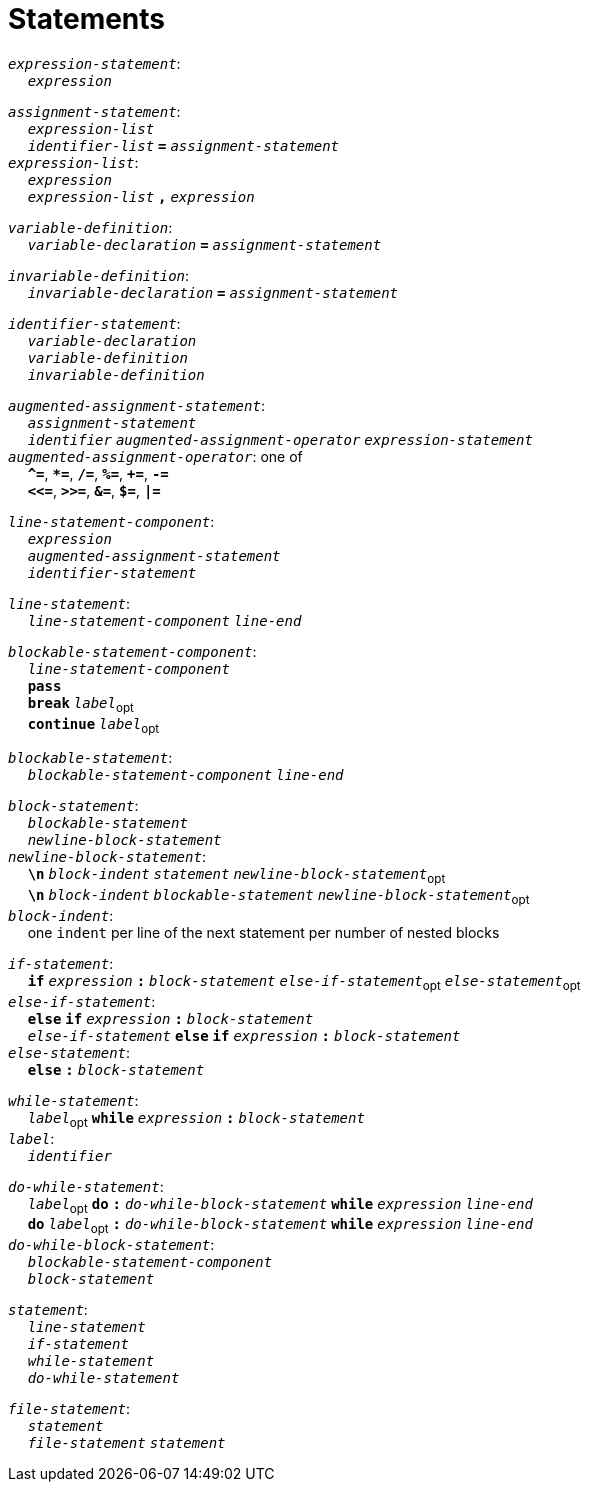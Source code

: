 = Statements

++++
<link rel="stylesheet" href="../style.css" type="text/css">
++++

:tab: &nbsp;&nbsp;&nbsp;&nbsp;
:hardbreaks-option:

:star: *

`_expression-statement_`:
{tab} `_expression_`

`_assignment-statement_`:
{tab} `_expression-list_`
{tab} `_identifier-list_` `*=*` `_assignment-statement_`
`_expression-list_`:
{tab} `_expression_`
{tab} `_expression-list_` `*,*` `_expression_`

`_variable-definition_`:
{tab} `_variable-declaration_` `*=*` `_assignment-statement_`

`_invariable-definition_`:
{tab} `_invariable-declaration_` `*=*` `_assignment-statement_`

`_identifier-statement_`:
{tab} `_variable-declaration_`
{tab} `_variable-definition_`
{tab} `_invariable-definition_`

`_augmented-assignment-statement_`:
{tab} `_assignment-statement_`
{tab} `_identifier_` `_augmented-assignment-operator_` `_expression-statement_`
`_augmented-assignment-operator_`: one of
{tab} `*^=*`, `*{star}=*`, `*/=*`, `*%=*`, `*+=*`, `*-=*`
{tab} `*<\<=*`, `*>>=*`, `*&=*`, `*$=*`, `*|=*`

`_line-statement-component_`:
{tab} `_expression_`
{tab} `_augmented-assignment-statement_`
{tab} `_identifier-statement_`

`_line-statement_`:
{tab} `_line-statement-component_` `_line-end_`

`_blockable-statement-component_`:
{tab} `_line-statement-component_`
{tab} `*pass*`
{tab} `*break*` `_label_`~opt~
{tab} `*continue*` `_label_`~opt~

`_blockable-statement_`:
{tab} `_blockable-statement-component_` `_line-end_`

`_block-statement_`:
{tab} `_blockable-statement_`
{tab} `_newline-block-statement_`
`_newline-block-statement_`:
{tab} `*\n*` `_block-indent_` `_statement_` `_newline-block-statement_`~opt~
{tab} `*\n*` `_block-indent_` `_blockable-statement_` `_newline-block-statement_`~opt~
`_block-indent_`:
{tab} one `indent` per line of the next statement per number of nested blocks

`_if-statement_`:
{tab} `*if*` `_expression_` `*:*` `_block-statement_` `_else-if-statement_`~opt~ `_else-statement_`~opt~
`_else-if-statement_`:
{tab} `*else*` `*if*` `_expression_` `*:*` `_block-statement_`
{tab} `_else-if-statement_` `*else*` `*if*` `_expression_` `*:*` `_block-statement_`
`_else-statement_`:
{tab} `*else*` `*:*` `_block-statement_`

`_while-statement_`:
{tab} `_label_`~opt~ `*while*` `_expression_` `*:*` `_block-statement_`
`_label_`:
{tab} `_identifier_`

`_do-while-statement_`:
{tab}  `_label_`~opt~ `*do*` `*:*` `_do-while-block-statement_` `*while*` `_expression_` `_line-end_`
{tab} `*do*` `_label_`~opt~ `*:*` `_do-while-block-statement_` `*while*` `_expression_` `_line-end_`
`_do-while-block-statement_`:
{tab} `_blockable-statement-component_`
{tab} `_block-statement_`

`_statement_`:
{tab} `_line-statement_`
{tab} `_if-statement_`
{tab} `_while-statement_`
{tab} `_do-while-statement_`

`_file-statement_`:
{tab} `_statement_`
{tab} `_file-statement_` `_statement_`
